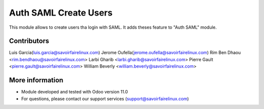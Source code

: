 Auth SAML Create Users
======================
This module allows to create users tha login with SAML.
It adds theses feature to "Auth SAML" module.

Contributors
------------
Luis Garcia(luis.garcia@savoirfairelinux.com)
Jerome Oufella(jerome.oufella@savoirfairelinux.com)
Rim Ben Dhaou <rim.bendhaou@savoirfairelinux.com>
Larbi Gharib <larbi.gharib@savoirfairelinux.com>
Pierre Gault <pierre.gault@savoirfairelinux.com>
William Beverly <william.beverly@savoirfairelinux.com>

More information
----------------
* Module developed and tested with Odoo version 11.0
* For questions, please contact our support services (support@savoirfairelinux.com)
